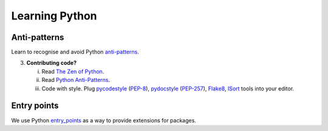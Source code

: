 ..
    This file is part of Invenio.
    Copyright (C) 2015-2018 CERN.

    Invenio is free software; you can redistribute it and/or modify it
    under the terms of the MIT License; see LICENSE file for more details.

Learning Python
===============

Anti-patterns
-------------

Learn to recognise and avoid Python `anti-patterns
<http://docs.quantifiedcode.com/python-anti-patterns/index.html>`_.

3. **Contributing code?**

   i. Read `The Zen of Python <https://en.wikipedia.org/wiki/Zen_of_Python>`_.

   ii. Read `Python Anti-Patterns
       <http://docs.quantifiedcode.com/python-anti-patterns/>`_.
   iii. Code with style. Plug `pycodestyle
        <https://pypi.python.org/pypi/pycodestyle>`_ (`PEP-8
        <https://www.python.org/dev/peps/pep-0008/>`_), `pydocstyle
        <https://pypi.python.org/pypi/pydocstyle>`_ (`PEP-257
        <https://www.python.org/dev/peps/pep-0257/>`_), `Flake8
        <https://pypi.python.org/pypi/flake8>`_, `ISort
        <https://pypi.python.org/pypi/isort>`_ tools into your editor.


Entry points
------------

We use Python `entry_points`_ as a way to provide extensions for packages.

.. _entry_points: https://setuptools.readthedocs.io/en/latest/pkg_resources.html#entry-points
